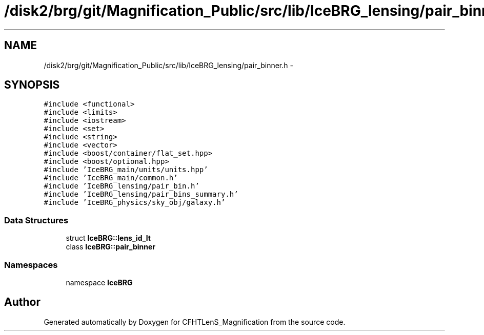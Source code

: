 .TH "/disk2/brg/git/Magnification_Public/src/lib/IceBRG_lensing/pair_binner.h" 3 "Thu Jul 9 2015" "Version 0.9.2" "CFHTLenS_Magnification" \" -*- nroff -*-
.ad l
.nh
.SH NAME
/disk2/brg/git/Magnification_Public/src/lib/IceBRG_lensing/pair_binner.h \- 
.SH SYNOPSIS
.br
.PP
\fC#include <functional>\fP
.br
\fC#include <limits>\fP
.br
\fC#include <iostream>\fP
.br
\fC#include <set>\fP
.br
\fC#include <string>\fP
.br
\fC#include <vector>\fP
.br
\fC#include <boost/container/flat_set\&.hpp>\fP
.br
\fC#include <boost/optional\&.hpp>\fP
.br
\fC#include 'IceBRG_main/units/units\&.hpp'\fP
.br
\fC#include 'IceBRG_main/common\&.h'\fP
.br
\fC#include 'IceBRG_lensing/pair_bin\&.h'\fP
.br
\fC#include 'IceBRG_lensing/pair_bins_summary\&.h'\fP
.br
\fC#include 'IceBRG_physics/sky_obj/galaxy\&.h'\fP
.br

.SS "Data Structures"

.in +1c
.ti -1c
.RI "struct \fBIceBRG::lens_id_lt\fP"
.br
.ti -1c
.RI "class \fBIceBRG::pair_binner\fP"
.br
.in -1c
.SS "Namespaces"

.in +1c
.ti -1c
.RI "namespace \fBIceBRG\fP"
.br
.in -1c
.SH "Author"
.PP 
Generated automatically by Doxygen for CFHTLenS_Magnification from the source code\&.

